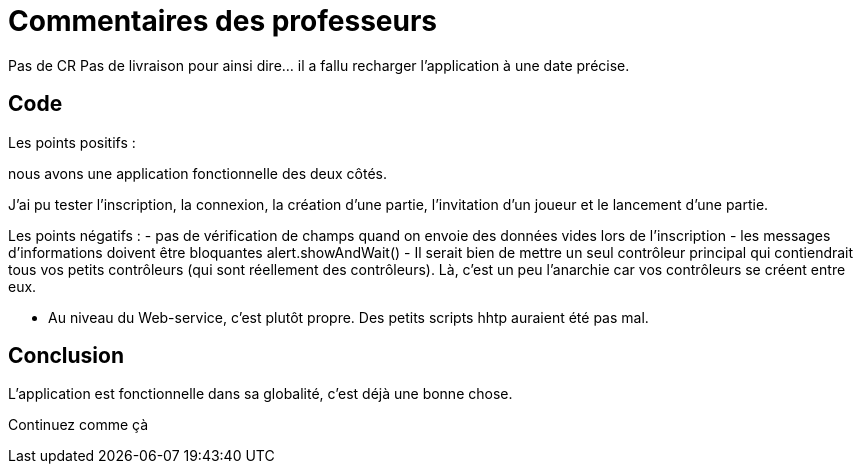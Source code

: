 = Commentaires des professeurs

Pas de CR
Pas de livraison pour ainsi dire... il a fallu recharger l'application à une date précise.


== Code


Les points positifs : 

nous avons une application fonctionnelle des deux côtés. 

J'ai pu tester l'inscription, la connexion, la création d'une partie, l'invitation d'un joueur et le lancement d'une partie. 


Les points négatifs : 
- pas de vérification de champs quand on envoie des données vides lors de l'inscription
- les messages d'informations doivent être bloquantes alert.showAndWait()
- Il serait bien de mettre un seul contrôleur principal qui contiendrait tous vos petits contrôleurs (qui sont réellement des contrôleurs). Là, c'est un peu l'anarchie car vos contrôleurs se créent entre eux. 

- Au niveau du Web-service, c'est plutôt propre. Des petits scripts hhtp auraient été pas mal. 




== Conclusion
L'application est fonctionnelle dans sa globalité, c'est déjà une bonne chose. 

Continuez comme çà
